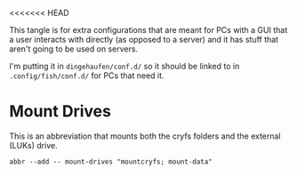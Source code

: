 <<<<<<< HEAD
#+BEGIN_COMMENT
.. title: Abbreviations: Mother Ship
.. slug: abbreviations-mother-ship
.. date: 2024-04-25 14:22:03 UTC-07:00
.. tags: abbreviations,configuration,version-0
.. category: Abbreviations
.. link: 
.. description: Abbreviations for PCs with users attached.
.. type: text
.. status: 
.. updated: 

#+END_COMMENT
#+TOC: headlines 2

#+begin_src noweb :tangle ../dingehaufen/conf.d/mother-ship.fish :exports none
<<mount-drives>>
#+end_src

This tangle is for extra configurations that are meant for PCs with a GUI that a user interacts with directly (as opposed to a server) and it has stuff that aren't going to be used on servers.

I'm putting it in ~dingehaufen/conf.d/~ so it should be linked to in ~.config/fish/conf.d/~ for PCs that need it.

* Mount Drives

This is an abbreviation that mounts both the cryfs folders and the external (LUKs) drive.

#+begin_src fish :noweb-ref mount-drives
abbr --add -- mount-drives "mountcryfs; mount-data"
#+end_src
